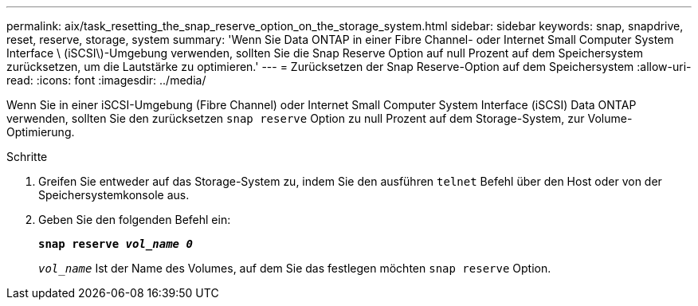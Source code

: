 ---
permalink: aix/task_resetting_the_snap_reserve_option_on_the_storage_system.html 
sidebar: sidebar 
keywords: snap, snapdrive, reset, reserve, storage, system 
summary: 'Wenn Sie Data ONTAP in einer Fibre Channel- oder Internet Small Computer System Interface \ (iSCSI\)-Umgebung verwenden, sollten Sie die Snap Reserve Option auf null Prozent auf dem Speichersystem zurücksetzen, um die Lautstärke zu optimieren.' 
---
= Zurücksetzen der Snap Reserve-Option auf dem Speichersystem
:allow-uri-read: 
:icons: font
:imagesdir: ../media/


[role="lead"]
Wenn Sie in einer iSCSI-Umgebung (Fibre Channel) oder Internet Small Computer System Interface (iSCSI) Data ONTAP verwenden, sollten Sie den zurücksetzen `snap reserve` Option zu null Prozent auf dem Storage-System, zur Volume-Optimierung.

.Schritte
. Greifen Sie entweder auf das Storage-System zu, indem Sie den ausführen `telnet` Befehl über den Host oder von der Speichersystemkonsole aus.
. Geben Sie den folgenden Befehl ein:
+
`*snap reserve _vol_name 0_*`

+
`_vol_name_` Ist der Name des Volumes, auf dem Sie das festlegen möchten `snap reserve` Option.


